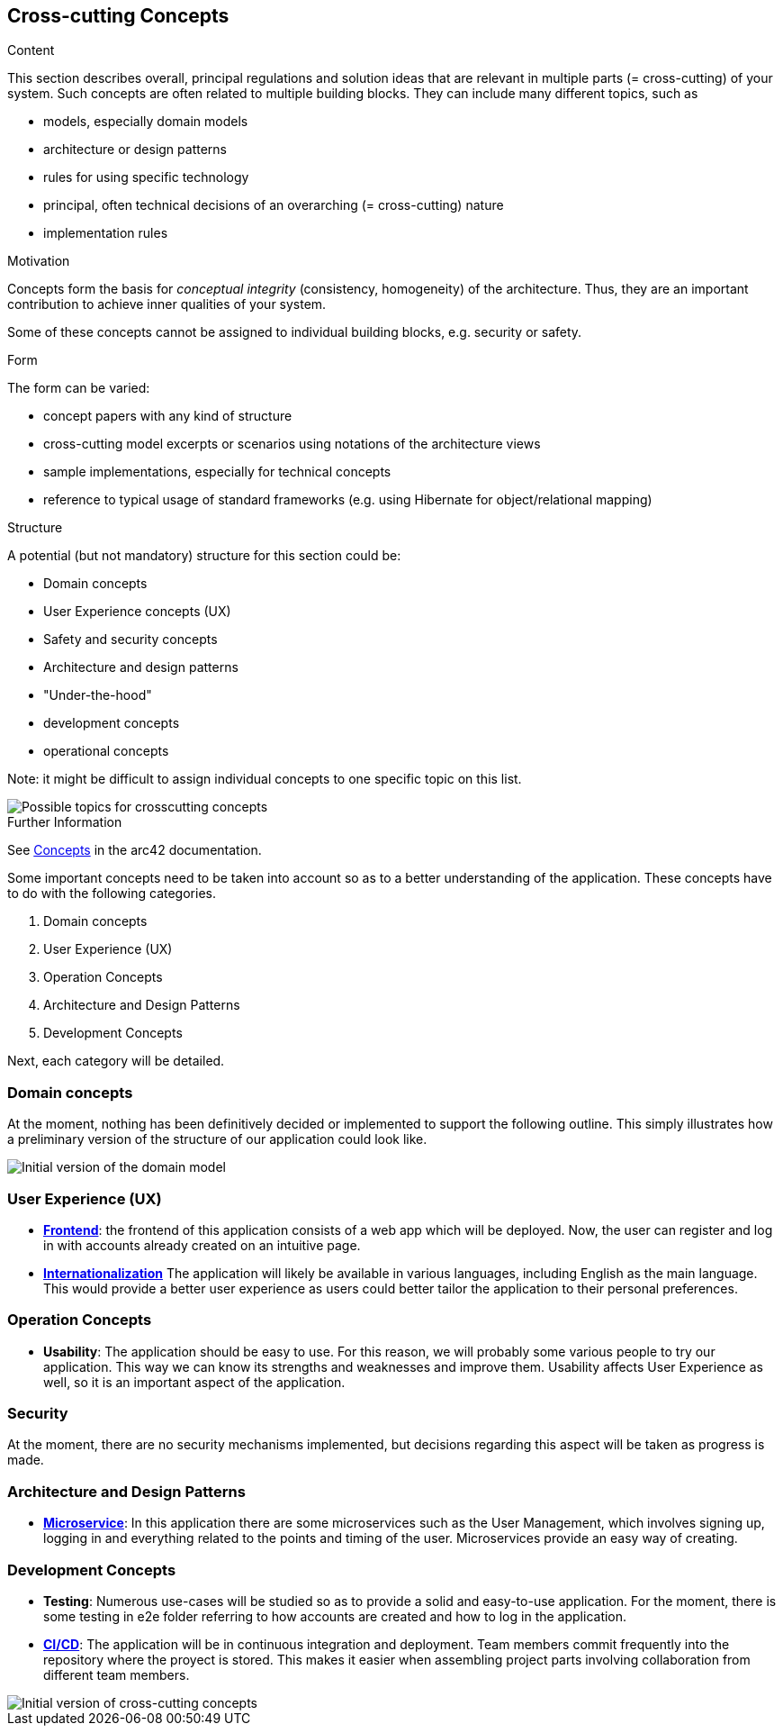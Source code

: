 ifndef::imagesdir[:imagesdir: ../images]

[[section-concepts]]
== Cross-cutting Concepts

[role="arc42help"]
****
.Content
This section describes overall, principal regulations and solution ideas that are relevant in multiple parts (= cross-cutting) of your system.
Such concepts are often related to multiple building blocks.
They can include many different topics, such as

* models, especially domain models
* architecture or design patterns
* rules for using specific technology
* principal, often technical decisions of an overarching (= cross-cutting) nature
* implementation rules


.Motivation
Concepts form the basis for _conceptual integrity_ (consistency, homogeneity) of the architecture. 
Thus, they are an important contribution to achieve inner qualities of your system.

Some of these concepts cannot be assigned to individual building blocks, e.g. security or safety. 


.Form
The form can be varied:

* concept papers with any kind of structure
* cross-cutting model excerpts or scenarios using notations of the architecture views
* sample implementations, especially for technical concepts
* reference to typical usage of standard frameworks (e.g. using Hibernate for object/relational mapping)

.Structure
A potential (but not mandatory) structure for this section could be:

* Domain concepts
* User Experience concepts (UX)
* Safety and security concepts
* Architecture and design patterns
* "Under-the-hood"
* development concepts
* operational concepts

Note: it might be difficult to assign individual concepts to one specific topic
on this list.

image::08-Crosscutting-Concepts-Structure-EN.png["Possible topics for crosscutting concepts"]


.Further Information

See https://docs.arc42.org/section-8/[Concepts] in the arc42 documentation.
****


Some important concepts need to be taken into account so as to a better understanding of the application. These concepts have to do with the following categories.

. Domain concepts
. User Experience (UX)
. Operation Concepts
. Architecture and Design Patterns
. Development Concepts

Next, each category will be detailed.

=== Domain concepts
At the moment, nothing has been definitively decided or implemented to support the following outline. This simply illustrates how a preliminary version of the structure of our application could look like.

image::08_domain_model.png["Initial version of the domain model"]

=== User Experience (UX)
* https://arquisoft.github.io/wiq_es04a/#_12_3_technical_terms[**Frontend**]: the frontend of this application consists of a web app which will be deployed. Now, the user can register and log in with accounts already created on an intuitive page.
* https://arquisoft.github.io/wiq_es04a/#_12_3_technical_terms[**Internationalization**] The application will likely be available in various languages, including English as the main language. This would provide a better user experience as users could better tailor the application to their personal preferences.

=== Operation Concepts
* **Usability**: The application should be easy to use. For this reason, we will probably some various people to try our application. This way we can know its strengths and weaknesses and improve them. Usability affects User Experience as well, so it is an important aspect of the application.

=== Security
At the moment, there are no security mechanisms implemented, but decisions regarding this aspect will be taken as progress is made.

=== Architecture and Design Patterns
* https://arquisoft.github.io/wiq_es04a/#_12_3_technical_terms[**Microservice**]: In this application there are some microservices such as the User Management, which involves signing up, logging in and everything related to the points and timing of the user. Microservices provide an easy way of creating.

=== Development Concepts
* **Testing**: Numerous use-cases will be studied so as to provide a solid and easy-to-use application. For the moment, there is some testing in e2e folder referring to how accounts are created and how to log in the application. 
* https://arquisoft.github.io/wiq_es04a/#_acronyms[**CI/CD**]: The application will be in continuous integration and deployment. Team members commit frequently into the repository where the proyect is stored. This makes it easier when assembling project parts involving collaboration from different team members.

image::08_mindmap_concepts.png["Initial version of cross-cutting concepts"]
